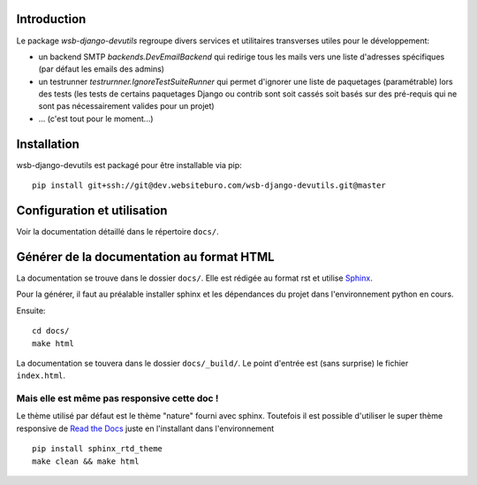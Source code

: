 Introduction
============

Le package *wsb-django-devutils* regroupe divers services et utilitaires transverses utiles pour le développement:

- un backend SMTP `backends.DevEmailBackend` qui redirige tous les mails vers une liste d'adresses spécifiques (par défaut les emails des admins)
- un testrunner `testrurnner.IgnoreTestSuiteRunner` qui permet d'ignorer une liste de paquetages (paramétrable) lors des tests (les tests de certains paquetages Django ou contrib sont soit cassés soit basés sur des pré-requis qui ne sont pas nécessairement valides pour un projet)
- ... (c'est tout pour le moment...)


Installation
============

wsb-django-devutils est packagé pour être installable via pip::

    pip install git+ssh://git@dev.websiteburo.com/wsb-django-devutils.git@master


Configuration et utilisation
============================

Voir la documentation détaillé dans le répertoire ``docs/``.

Générer de la documentation au format HTML
==========================================

La documentation se trouve dans le dossier ``docs/``. Elle est rédigée
au format rst et utilise `Sphinx <http://sphinx-doc.org/>`_.

Pour la générer, il faut au préalable installer sphinx et les
dépendances du projet dans l'environnement python en cours.

Ensuite::

    cd docs/
    make html


La documentation se touvera dans le dossier ``docs/_build/``. Le point
d'entrée est (sans surprise) le fichier ``index.html``.


Mais elle est même pas responsive cette doc !
---------------------------------------------

Le thème utilisé par défaut est le thème "nature" fourni avec sphinx.
Toutefois il est possible d'utiliser le super thème responsive de `Read
the Docs <http://read-the-docs.readthedocs.org>`_ juste en
l'installant dans l'environnement ::

    pip install sphinx_rtd_theme
    make clean && make html
